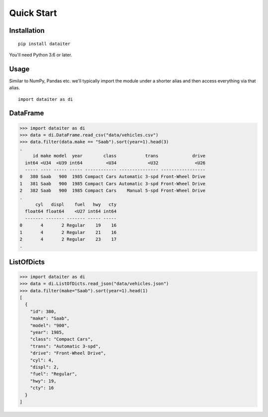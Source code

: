 Quick Start
===========

Installation
------------

::

   pip install dataiter

You'll need Python 3.6 or later.

Usage
-----

Similar to NumPy, Pandas etc. we'll typically import the module under a
shorter alias and then access everything via that alias.

::

   import dataiter as di

DataFrame
---------

>>> import dataiter as di
>>> data = di.DataFrame.read_csv("data/vehicles.csv")
>>> data.filter(data.make == "Saab").sort(year=1).head(3)
.
     id make model  year        class           trans             drive
  int64 <U34  <U39 int64         <U34            <U32              <U26
  ----- ---- ----- ----- ------------ --------------- -----------------
0   380 Saab   900  1985 Compact Cars Automatic 3-spd Front-Wheel Drive
1   381 Saab   900  1985 Compact Cars Automatic 3-spd Front-Wheel Drive
2   382 Saab   900  1985 Compact Cars    Manual 5-spd Front-Wheel Drive
.
      cyl   displ    fuel   hwy   cty
  float64 float64    <U27 int64 int64
  ------- ------- ------- ----- -----
0       4       2 Regular    19    16
1       4       2 Regular    21    16
2       4       2 Regular    23    17
.

ListOfDicts
-----------

>>> import dataiter as di
>>> data = di.ListOfDicts.read_json("data/vehicles.json")
>>> data.filter(make="Saab").sort(year=1).head(1)
[
  {
    "id": 380,
    "make": "Saab",
    "model": "900",
    "year": 1985,
    "class": "Compact Cars",
    "trans": "Automatic 3-spd",
    "drive": "Front-Wheel Drive",
    "cyl": 4,
    "displ": 2,
    "fuel": "Regular",
    "hwy": 19,
    "cty": 16
  }
]
